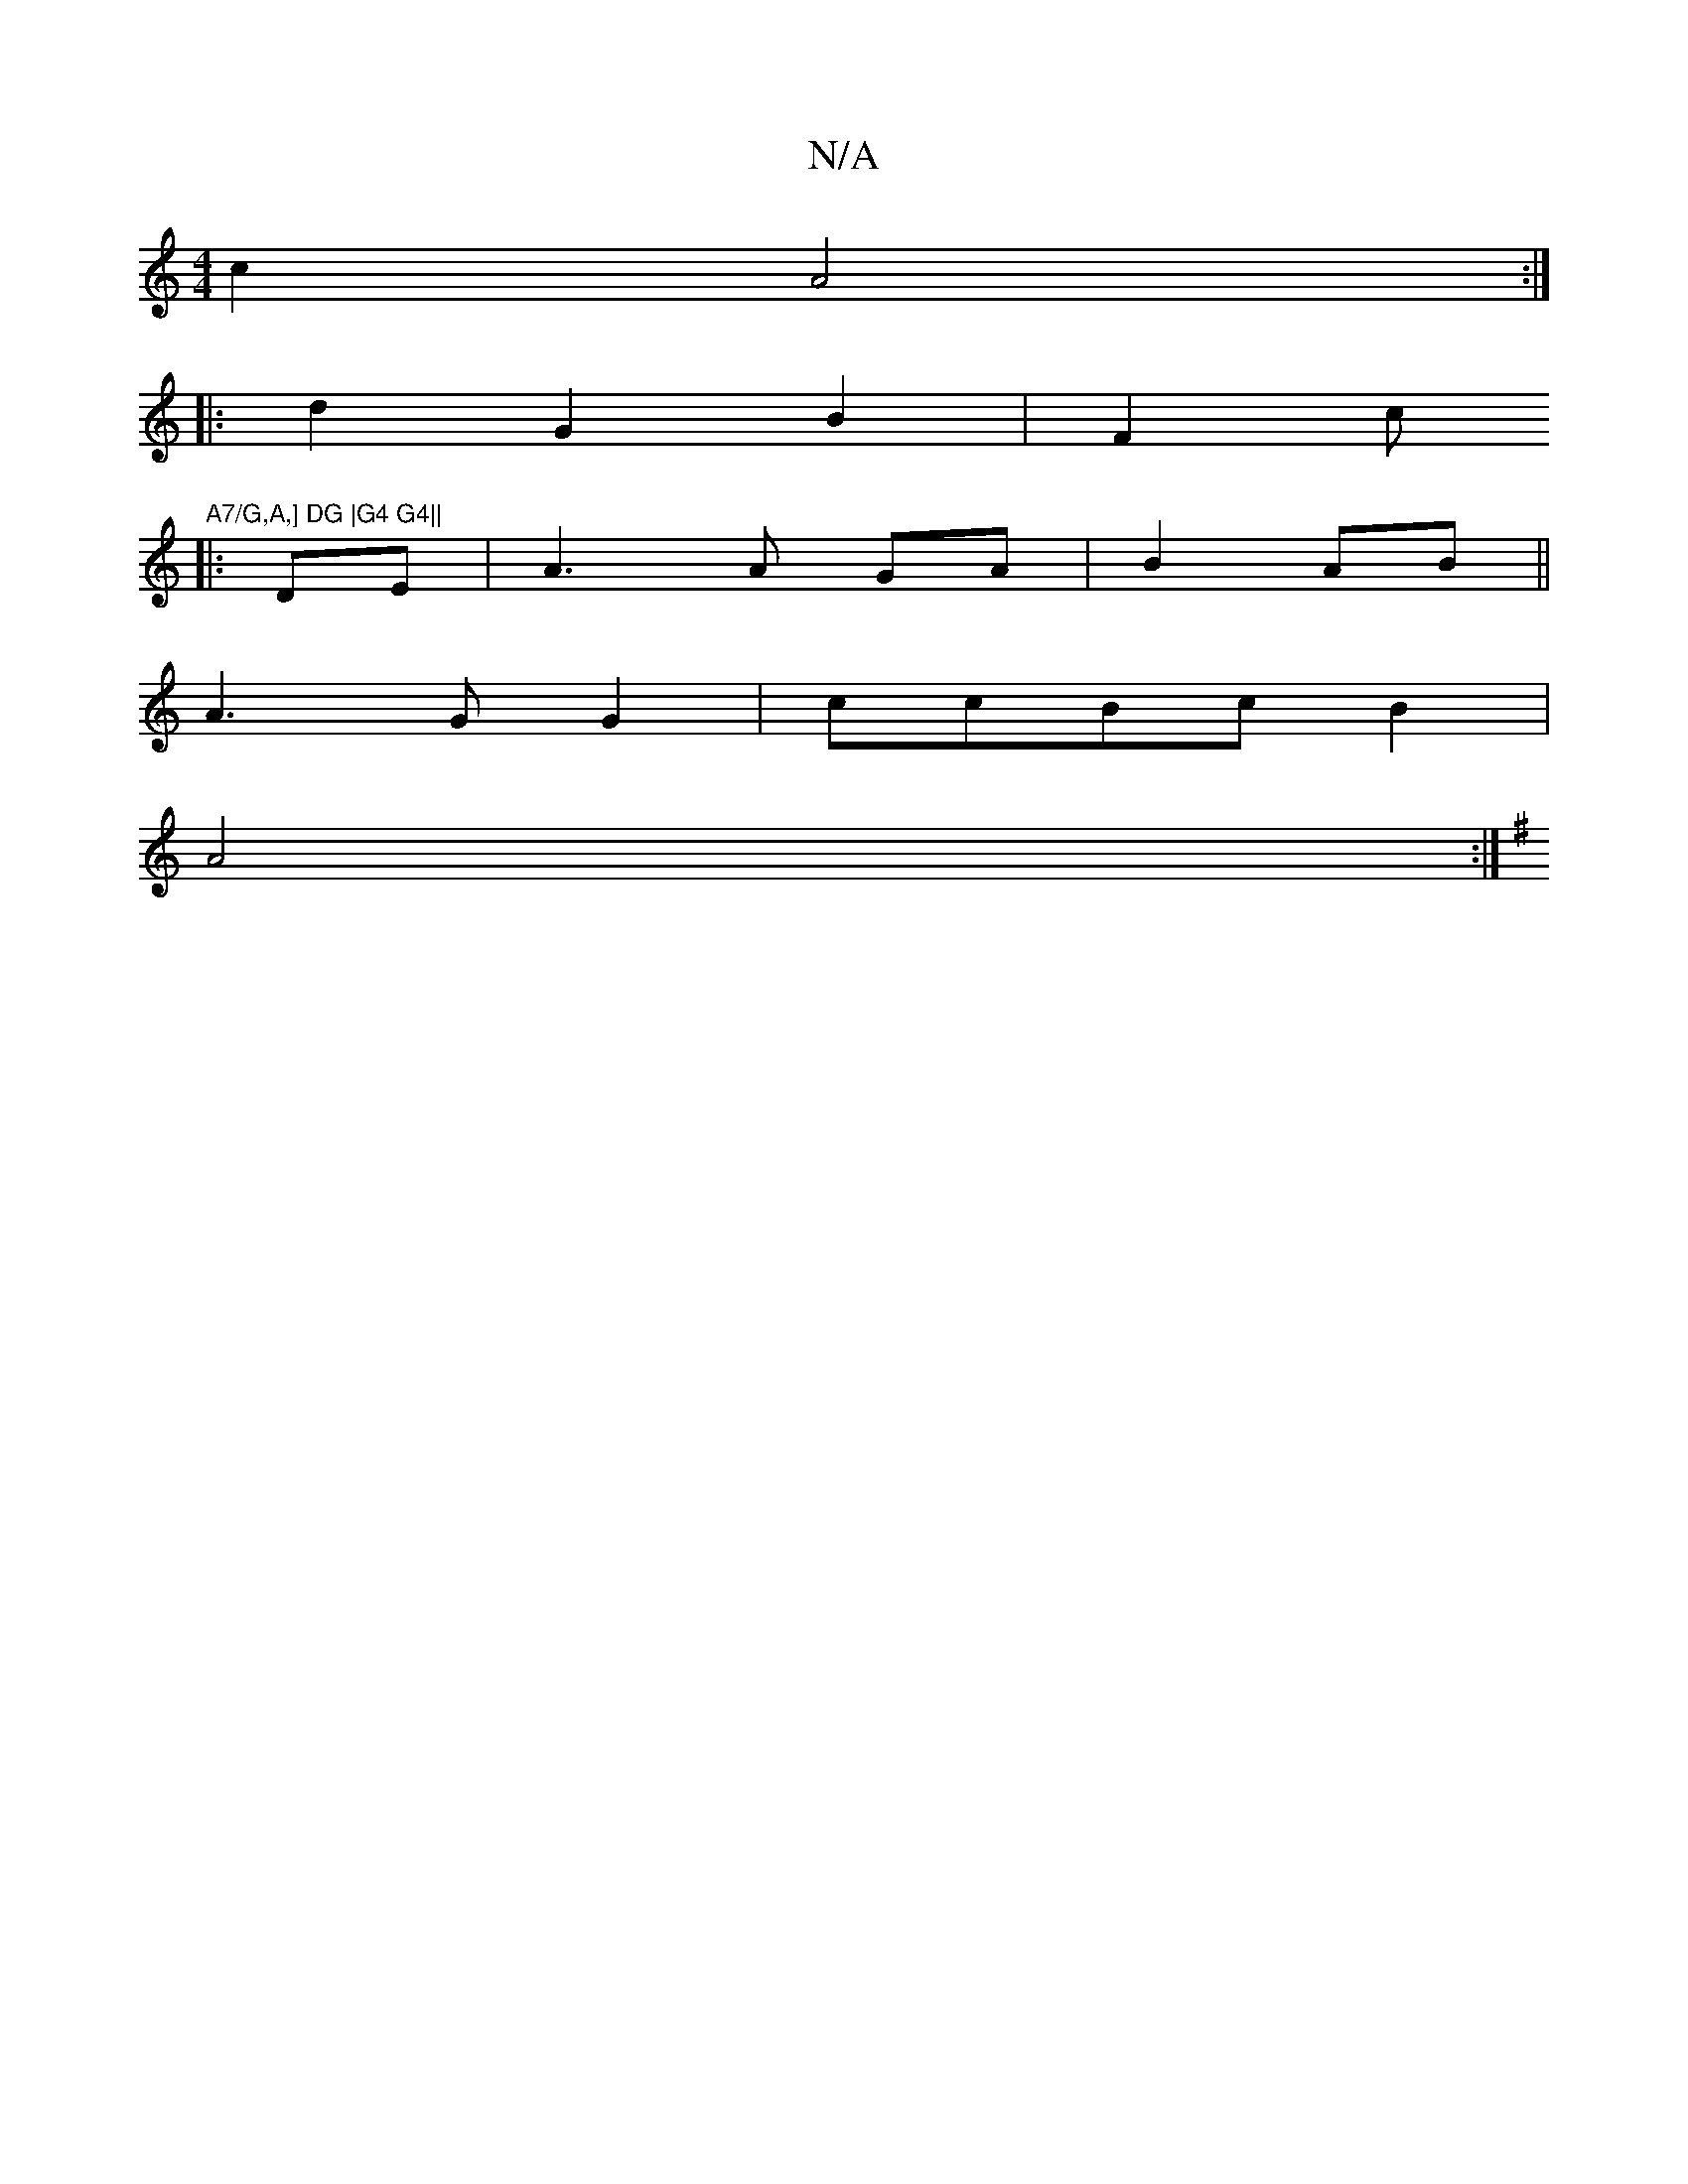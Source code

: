 X:1
T:N/A
M:4/4
R:N/A
K:Cmajor
c2 A4:|
|:d2G2B2|F2c"A7/G,A,] DG |G4 G4||
|:DE | A3 A GA|B2 AB||
A3 GG2|ccBc B2|
A4 :|
K:G G2) (E2) F2zB|=c2E2 c2BB:|2 "G"GBGB A2 EA|"C"^G3E B4|"G"B2 A3/2|F4-GF||

CB,B,DA,DG(G2 |1 F4 HC3][D2 |
V:6
E2